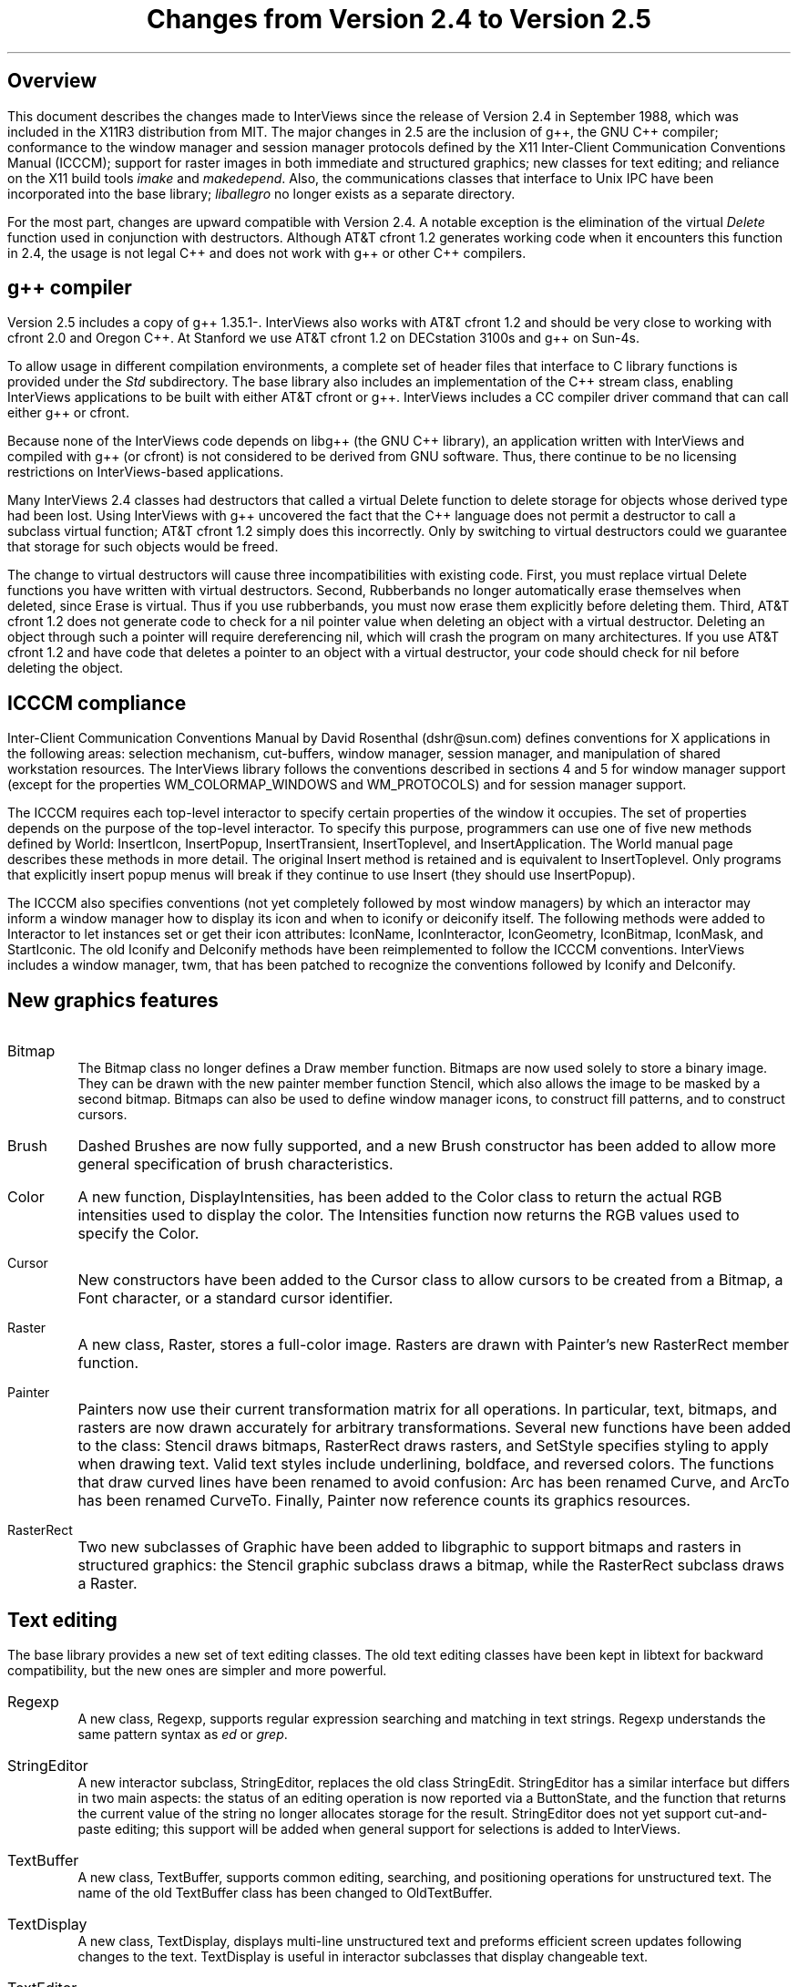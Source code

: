 .nr PO 1.25in
.DA "29 May 1989"
.TL
.ps +6
Changes from Version 2.4 to Version 2.5
.ps -6
.SH
.ps +2
Overview
.ps -2
.PP
This document describes the changes made to InterViews since the
release of Version 2.4 in September 1988, which was
included in the X11R3 distribution from MIT.
The major changes in 2.5 are the inclusion of g++, the GNU C++ compiler;
conformance to the window manager and session manager protocols
defined by the X11 Inter-Client Communication Conventions Manual (ICCCM);
support for raster images in both immediate and structured graphics;
new classes for text editing; and reliance on the X11 build tools
\fIimake\fP and \fImakedepend\fP.
Also, the communications classes that interface to Unix IPC have been
incorporated into the base library; \fIliballegro\fP no longer exists
as a separate directory.
.PP
For the most part, changes are upward compatible with Version 2.4.  A
notable exception is the elimination of the virtual \fIDelete\fP
function used in conjunction with destructors.  Although AT&T cfront
1.2 generates working code when it encounters this function in 2.4,
the usage is not legal C++ and does not work with g++ or other C++
compilers.
.SH
.ps +2
g++ compiler
.ps -2
.PP
Version 2.5 includes a copy of g++\ 1.35.1-.  InterViews also works
with AT&T cfront 1.2 and should be very close to working with cfront
2.0 and Oregon C++.  At Stanford we use AT&T cfront 1.2 on DECstation
3100s and g++ on Sun-4s.
.PP
To allow usage in different compilation environments,
a complete set of header files
that interface to C library functions is provided
under the \fIStd\fP subdirectory.
The base library also includes an implementation of the C++ stream class,
enabling InterViews applications to be built with
either AT&T cfront or g++.
InterViews includes a CC compiler driver command
that can call either g++ or cfront.
.PP
Because none of the InterViews code depends on libg++
(the GNU C++ library),
an application written with InterViews and compiled with g++ (or cfront)
is not considered to be derived from GNU software.
Thus, there continue to be no licensing restrictions
on InterViews-based applications.
.PP
Many InterViews 2.4 classes had destructors that called a virtual
Delete function to delete storage for objects whose derived type had
been lost.  Using InterViews with g++ uncovered the fact that the C++
language does not permit a destructor to call a subclass virtual
function; AT&T cfront 1.2 simply does this incorrectly.  Only by
switching to virtual destructors could we guarantee that storage for
such objects would be freed.
.PP
The change to virtual destructors will cause three incompatibilities
with existing code.  First, you must replace virtual Delete functions
you have written with virtual destructors.  Second, Rubberbands no
longer automatically erase themselves when deleted, since Erase is
virtual.  Thus if you use rubberbands, you must now erase them
explicitly before deleting them.  Third, AT&T cfront 1.2 does not
generate code to check for a nil pointer value when deleting an object
with a virtual destructor.  Deleting an object through such a pointer
will require dereferencing nil, which will crash the program on many
architectures.  If you use AT&T cfront 1.2 and have code that deletes
a pointer to an object with a virtual destructor, your code should
check for nil before deleting the object.
.SH
.ps +2
ICCCM compliance
.ps -2
.PP
Inter-Client Communication Conventions Manual
by David Rosenthal (dshr@sun.com)
defines conventions for X applications in
the following areas: selection mechanism, cut-buffers, window manager,
session manager, and manipulation of shared workstation resources.
The InterViews library follows the conventions
described in sections 4 and 5 for
window manager support (except for the properties WM_COLORMAP_WINDOWS
and WM_PROTOCOLS) and for session manager support.
.PP
The ICCCM requires each top-level interactor to specify certain
properties of the window it occupies.  The set of properties depends
on the purpose of the top-level interactor.  To specify this purpose,
programmers can use one of five new methods defined by World:
InsertIcon, InsertPopup, InsertTransient, InsertToplevel, and
InsertApplication.  The World manual page describes these methods
in more detail.  The original Insert method is retained and is
equivalent to InsertToplevel.  Only programs that explicitly insert
popup menus will break if they continue to use Insert
(they should use InsertPopup).
.PP
The ICCCM also specifies conventions (not yet completely followed by
most window managers) by which an interactor may inform a window
manager how to display its icon and when to iconify or deiconify
itself.  The following methods were added to Interactor to let
instances set or get their icon attributes: IconName, IconInteractor,
IconGeometry, IconBitmap, IconMask, and StartIconic.  The old Iconify
and DeIconify methods have been reimplemented to follow the ICCCM
conventions.  InterViews includes a window manager, twm, that has been
patched to recognize the conventions followed by Iconify and
DeIconify.
.SH
.ps +2
New graphics features
.ps -2
.IP Bitmap
.br
The Bitmap class no longer defines a Draw member
function.  Bitmaps are now used solely to store a binary image.  They
can be drawn with the new painter member function Stencil, which also
allows the image to be masked by a second bitmap.  Bitmaps can also be
used to define window manager icons, to construct fill patterns, and
to construct cursors.
.IP Brush
.br
Dashed Brushes are now fully supported, and a new Brush
constructor has been added to allow more general specification of
brush characteristics.
.IP Color
.br
A new function, DisplayIntensities, has been added to the
Color class to return the actual RGB intensities used to display the
color.  The Intensities function now returns the RGB values used to
specify the Color.
.IP Cursor
.br
New constructors have been added to the Cursor class to allow cursors
to be created from a Bitmap, a Font character, or a standard cursor
identifier.
.IP Raster
.br
A new class, Raster, stores a full-color image.
Rasters are drawn with Painter's new RasterRect member function.
.IP Painter
.br
Painters now use their current transformation matrix for all
operations.  In particular, text, bitmaps, and rasters are now drawn
accurately for arbitrary transformations.  Several new functions have
been added to the class: Stencil draws bitmaps, RasterRect draws
rasters, and SetStyle specifies styling to apply when drawing text.
Valid text styles include underlining, boldface, and reversed colors.
The functions that draw curved lines have been renamed to avoid
confusion: Arc has been renamed Curve, and ArcTo has been renamed
CurveTo.  Finally, Painter now reference counts its graphics
resources.
.IP RasterRect and Stencil
Two new subclasses of Graphic have been added to libgraphic to support
bitmaps and rasters in structured graphics: the Stencil graphic
subclass draws a bitmap, while the RasterRect subclass draws a Raster.
.SH
.ps +2
Text editing
.ps -2
.PP
The base library provides a new set of text editing classes.  The old
text editing classes have been kept in libtext for backward
compatibility, but the new ones are simpler and more powerful.
.IP Regexp
.br
A new class, Regexp, supports regular expression
searching and matching in text strings.  Regexp understands the same
pattern syntax as \fIed\fP or \fIgrep\fP.
.IP StringEditor
.br
A new interactor subclass, StringEditor, replaces the old class
StringEdit.  StringEditor has a similar interface but differs in two
main aspects: the status of an editing operation is now reported via a
ButtonState, and the function that returns the current value of the
string no longer allocates storage for the result.  StringEditor does
not yet support cut-and-paste editing; this support will be added when
general support for selections is added to InterViews.
.IP TextBuffer
.br
A new class, TextBuffer, supports common editing, searching, and
positioning operations for unstructured text.
The name of the old TextBuffer class has been changed to OldTextBuffer.
.IP TextDisplay
.br
A new class, TextDisplay, displays multi-line unstructured text and
preforms efficient screen updates following changes to the text.
TextDisplay is useful in interactor subclasses that display changeable
text.
.IP TextEditor
.br
A new interactor subclass, TextEditor, replaces the
old class TextViewer.
TextEditor provides an interactive
interface to a TextBuffer and supports a range of scrolling and
selecting operations.
.SH
.ps +2
Other new features
.ps -2
.IP Interactor
The virtual functions Activate and Deactivate are now called
when an interactor's canvas is mapped and unmapped, respectively.
This is useful, for example, to recognize when an interactor
has been iconified or deiconified.
The default functions do nothing.
.IP Scene
.br
Two new virtual functions have been added to the Scene
class to allow Scene subclasses to control the raising and lowering of
their components: DoRaise is called by Raise, and DoLower is called by
Lower.  Also, the UserPlace function now takes two additional arguments.
.IP World
.br
A new function, SetHint, has been added to the World class.  SetHint
provides a system-independent interface to system-dependent behavior.
Currently supported hints control rubberbanding behavior and the
drawing of transformed text.
.SH
.ps +2
Applications
.ps -2
.IP genclass
A new program, genclass, generates C++ source from template files
using simple string substitution.  In InterViews it is used to
instantiate classes with type parameters.
This program will not be needed when C++ provides
parameterized classes.
.IP graphics
.br
The graphics demo uses
new Stencil and RasterRect structured graphics
objects and allows the user to scale and rotate objects.
.IP idraw
.br
Idraw now displays transformed text correctly, and the user can
specify grid spacing in points.
.IP sted
.br
The sted demo text editor has been rewritten to use the new
TextEditor, TextBuffer, and StringEditor classes.  It is not a
complete text editor, but it can serve as an example of how a
practical one might be built.
.SH
.ps +2
Configuration management
.ps -2
.PP
The X11 configuration management tools \fIimake\fP and \fImakedepend\fP
have replaced the \fIdomake\fP, \fIgenmake\fP, and \fImkdepend\fP
shell scripts to make the installation process easier.
Imake runs the C preprocessor on a
template file in a configuration directory.  The template file
includes several configuration files to define build parameters and
rules.  The template file also includes the Imakefile in the current
working directory.  Imake writes out the result as the new Makefile.
Makedepend reads the source files, generates Makefile dependencies
between the object files and the source files used to build them, and
adds those dependencies to the Makefile.
.PP
The config and config/InterViews directories, which are new to
InterViews 2.5, contain the platform-specific .cf files and InterViews
template and rules files.  The file config/InterViews/README describes
how to configure InterViews for your system before building it.
